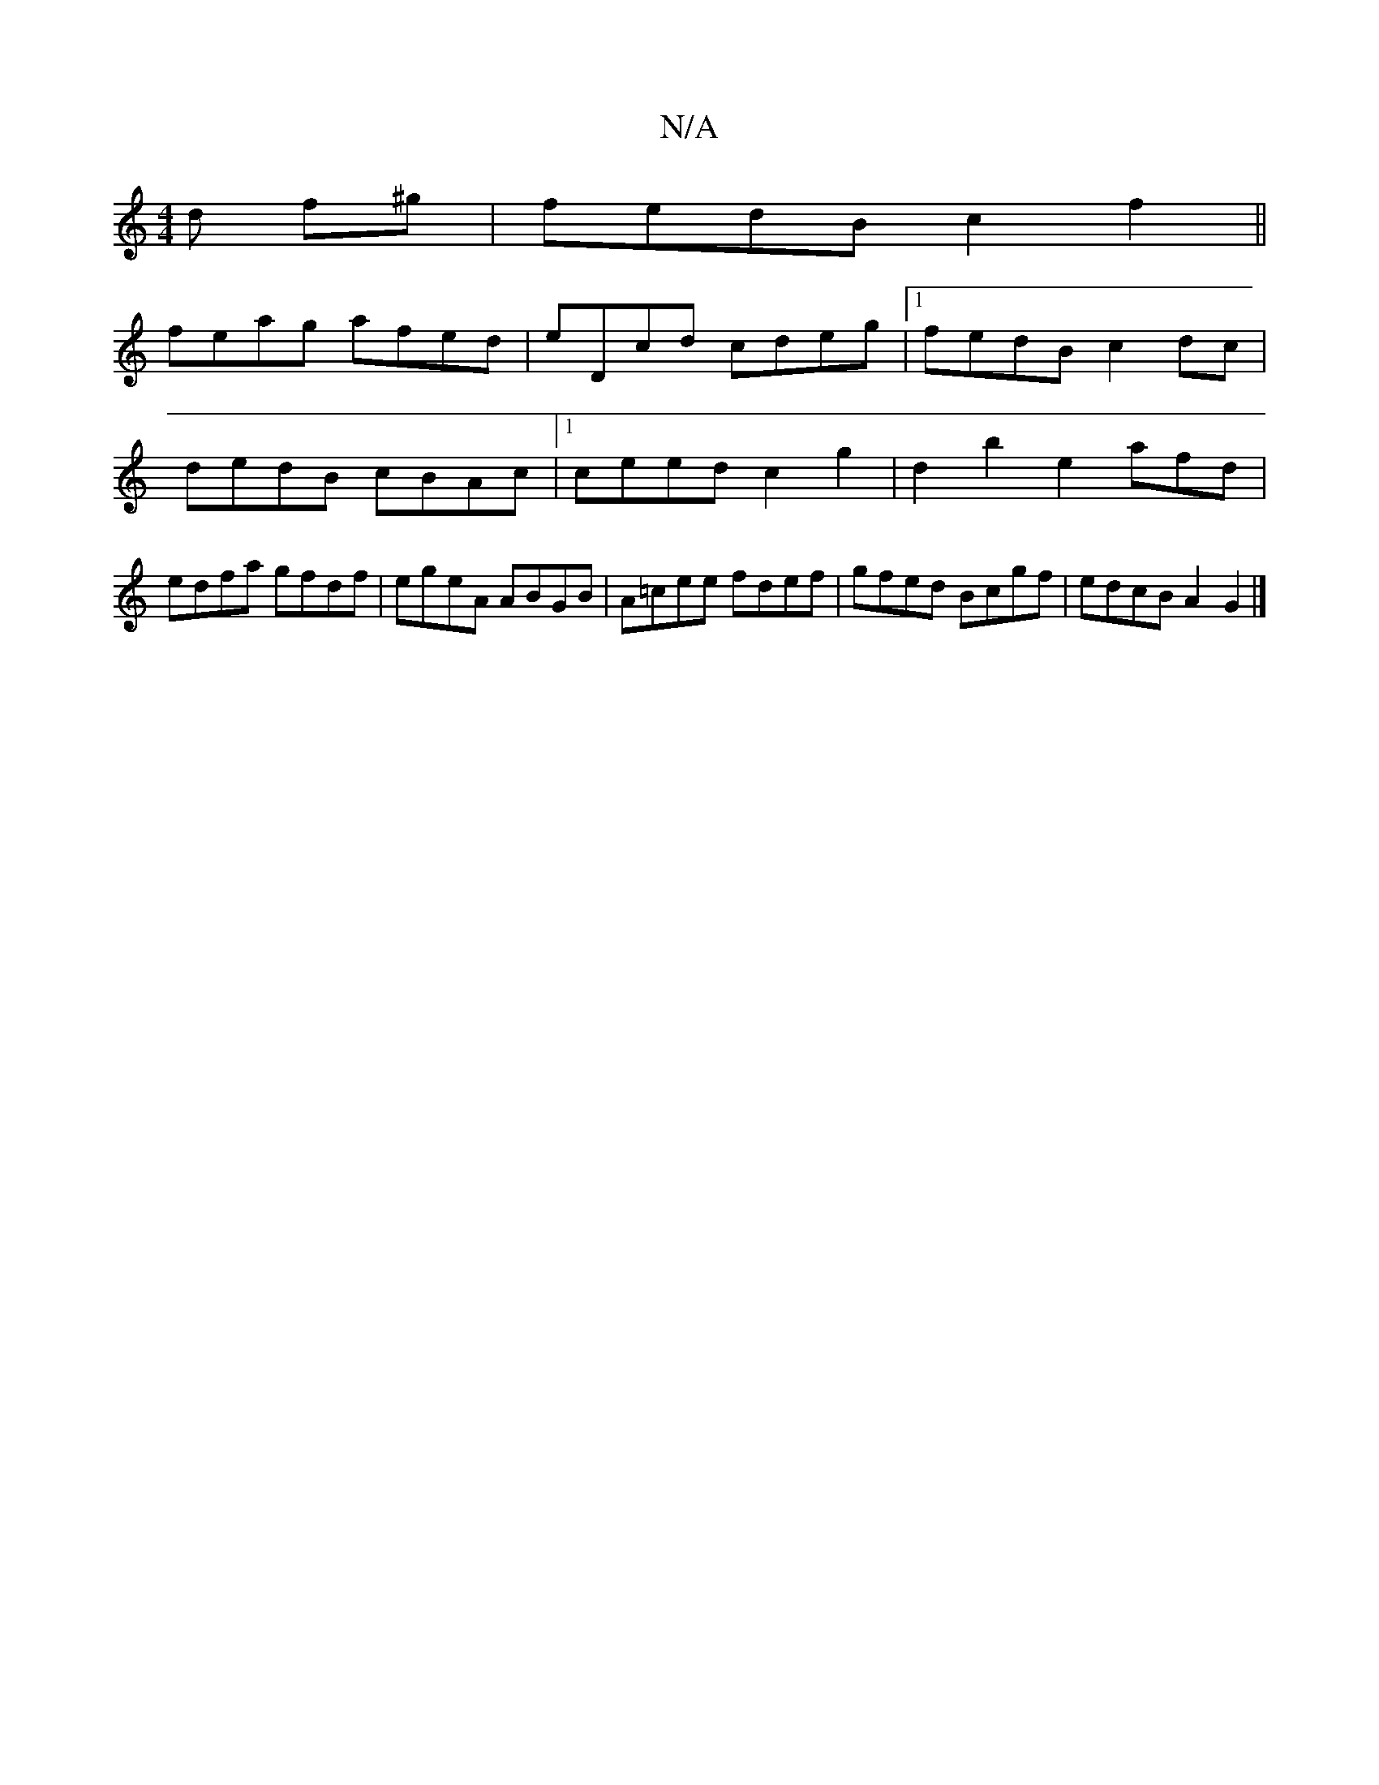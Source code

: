 X:1
T:N/A
M:4/4
R:N/A
K:Cmajor
d f^g | fedB c2 f2 ||
feag afed | eDcd cdeg|[1 fedB c2 dc |
dedB cBAc |1 ceed c2 g2 | d2b2 e2 afd|
edfa gfdf|egeA ABGB|A=cee fdef|gfed Bcgf|edcB A2G2 |]

a2 ag fgfg|aeBA FAdc|
d2cd eddd|eddc BABd|egfg